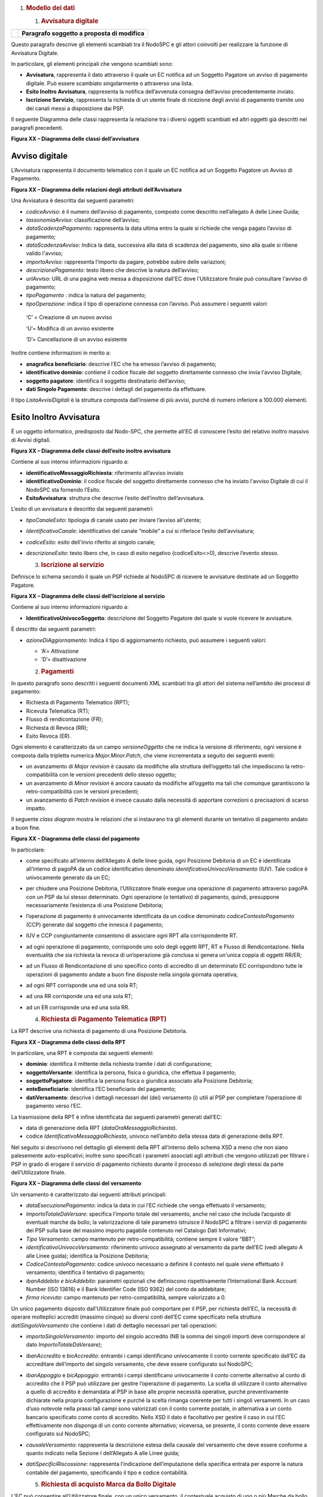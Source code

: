 1. .. rubric:: Modello dei dati
      :name: modello-dei-dati

   1. .. rubric:: Avvisatura digitale
         :name: avvisatura-digitale

+----------+-----------------------------------------------+
| |image0| | **Paragrafo soggetto a proposta di modifica** |
+----------+-----------------------------------------------+

Questo paragrafo descrive gli elementi scambiati tra il NodoSPC e gli
attori coinvolti per realizzare la funzione di Avvisatura Digitale.

In particolare, gli elementi principali che vengono scambiati sono:

-  **Avvisatura**, rappresenta il dato attraverso il quale un EC
   notifica ad un Soggetto Pagatore un avviso di pagamento digitale. Può
   essere scambiato singolarmente o attraverso una lista.

-  **Esito Inoltro Avvisatura**, rappresenta la notifica dell’avvenuta
   consegna dell’avviso precedentemente inviato.

-  **Iscrizione Servizio**, rappresenta la richiesta di un utente finale
   di ricezione degli avvisi di pagamento tramite uno dei canali messi a
   disposizione dai PSP.

Il seguente Diagramma delle classi rappresenta la relazione tra i
diversi oggetti scambiati ed altri oggetti già descritti nei paragrafi
precedenti.

|image1|

**Figura XX – Diagramma delle classi dell’avvisatura**

Avviso digitale
~~~~~~~~~~~~~~~

L’Avvisatura rappresenta il documento telematico con il quale un EC
notifica ad un Soggetto Pagatore un Avviso di Pagamento.

|image2|

**Figura XX – Diagramma delle relazioni degli attributi
dell’Avvisatura**

Una Avvisatura è descritta dai seguenti parametri:

-  *codiceAvviso*: è il numero dell’avviso di pagamento, composto come
   descritto nell’allegato A delle Linee Guida;

-  *tassonomiaAvviso*: classificazione dell’avviso;

-  *dataScadenzaPagamento*: rappresenta la data ultima entro la quale si
   richiede che venga pagato l’avviso di pagamento;

-  *dataScadenzaAvviso*: Indica la data, successiva alla data di
   scadenza del pagamento, sino alla quale si ritiene valido l'avviso;

-  *importoAvviso*: rappresenta l’importo da pagare, potrebbe subire
   delle variazioni;

-  *descrizionePagamento*: testo libero che descrive la natura
   dell’avviso;

-  *urlAvviso*: URL di una pagina web messa a disposizione dall'EC dove
   l'Utilizzatore finale può consultare l'avviso di pagamento;

-  *tipoPagamento* : indica la natura del pagamento;

-  *tipoOperazione*: indica il tipo di operazione connessa con l’avviso.
   Può assumere i seguenti valori:

..

   ‘C’ = Creazione di un nuovo avviso

   ‘U’= Modifica di un avviso esistente

   ‘D’= Cancellazione di un avviso esistente

Inoltre contiene informazioni in merito a:

-  **anagrafica beneficiario**: descrive l’EC che ha emesso l’avviso di
   pagamento;

-  **identificativo dominio**: contiene il codice fiscale del soggetto
   direttamente connesso che invia l'avviso Digitale;

-  **soggetto pagatore**: identifica il soggetto destinatario
   dell’avviso;

-  **dati Singolo Pagamento**: descrive i dettagli del pagamento da
   effettuare.

Il tipo *ListaAvvisiDigitali* è la struttura composta dall’insieme di
più avvisi, purché di numero inferiore a 100.000 elementi.

Esito Inoltro Avvisatura
~~~~~~~~~~~~~~~~~~~~~~~~

È un oggetto informatico, predisposto dal Nodo-SPC, che permette all’EC
di conoscere l’esito del relativo inoltro massivo di Avvisi digitali.

|image3|

**Figura XX – Diagramma delle classi dell’esito inoltro avvisatura**

Contiene al suo interno informazioni riguardo a:

-  **identificativoMessaggioRichiesta**: riferimento all’avviso inviato

-  **identificativoDominio**: il codice fiscale del soggetto
   direttamente connesso che ha inviato l'avviso Digitale di cui il
   NodoSPC sta fornendo l’Esito.

-  **EsitoAvvisatura**: struttura che descrive l’esito dell’inoltro
   dell’avvisatura.

L’esito di un avvisatura è descritto dai seguenti parametri:

-  *tipoCanaleEsito*: tipologia di canale usato per inviare l’avviso
   all'utente;

-  *IdentificativoCanale*: identificativo del canale “mobile” a cui si
   riferisce l’esito dell’avvisatura;

-  *codiceEsito*: esito dell'invio riferito al singolo canale;

-  *descrizioneEsito*: testo libero che, in caso di esito negativo
   (codiceEsito<>0), descrive l’evento stesso.

   3. .. rubric:: Iscrizione al servizio
         :name: iscrizione-al-servizio

Definisce lo schema secondo il quale un PSP richiede al NodoSPC di
ricevere le avvisature destinate ad un Soggetto Pagatore.

|image4|

**Figura XX – Diagramma delle classi dell’iscrizione al servizio**

Contiene al suo interno informazioni riguardo a:

-  **IdentificativoUnivocoSoggetto**: descrizione del Soggetto Pagatore
   del quale si vuole ricevere le avvisature.

È descritto dai seguenti parametri:

-  *azioneDiAggiornamento*: Indica il tipo di aggiornamento richiesto,
   può assumere i seguenti valori:

   -  ‘A’= Attivazione

   -  ‘D’= disattivazione

   2. .. rubric:: Pagamenti
         :name: pagamenti

In questo paragrafo sono descritti i seguenti documenti XML scambiati
tra gli attori del sistema nell’ambito dei processi di pagamento:

-  Richiesta di Pagamento Telematico (RPT);

-  Ricevuta Telematica (RT);

-  Flusso di rendicontazione (FR);

-  Richiesta di Revoca (RR);

-  Esito Revoca (ER).

Ogni elemento è caratterizzato da un campo *versioneOggetto* che ne
indica la versione di riferimento, ogni versione è composta dalla
tripletta numerica *Major.Minor.Patch*, che viene incrementata a seguito
dei seguenti eventi:

-  un avanzamento di *Major revision* è causato da modifiche alla
   struttura dell’oggetto tali che impediscono la retro-compatibilità
   con le versioni precedenti dello stesso oggetto;

-  un avanzamento di *Minor revision* è ancora causato da modifiche
   all’oggetto ma tali che comunque garantiscono la retro-compatibilità
   con le versioni precedenti;

-  un avanzamento di *Patch revision* è invece causato dalla necessità
   di apportare correzioni o precisazioni di scarso impatto.

Il seguente *class diagram* mostra le relazioni che si instaurano tra
gli elementi durante un tentativo di pagamento andato a buon fine.

|image5|

**Figura XX – Diagramma delle classi del pagamento**

In particolare:

-  come specificato all’interno dell’Allegato A delle linee guida, ogni
   Posizione Debitoria di un EC è identificata all’interno di pagoPA da
   un codice identificativo denominato *identificativoUnivocoVersamento*
   (IUV). Tale codice è univocamente generato da un EC;

-  per chiudere una Posizione Debitoria, l’Utilizzatore finale esegue
   una operazione di pagamento attraverso pagoPA con un PSP da lui
   stesso determinato. Ogni operazione (o tentativo) di pagamento,
   quindi, presuppone necessariamente l’esistenza di una Posizione
   Debitoria;

-  l’operazione di pagamento è univocamente identificata da un codice
   denominato *codiceContestoPagamento* (CCP) generato dal soggetto che
   innesca il pagamento;

-  IUV e CCP congiuntamente consentono di associare ogni RPT alla
   corrispondente RT.

-  ad ogni operazione di pagamento, corrisponde uno solo degli oggetti
   RPT, RT e Flusso di Rendicontazione. Nella eventualità che sia
   richiesta la revoca di un’operazione già conclusa si genera un'unica
   coppia di oggetti RR/ER;

-  ad un Flusso di Rendicontazione di uno specifico conto di accredito
   di un determinato EC corrispondono tutte le operazioni di pagamento
   andate a buon fine disposte nella singola giornata operativa;

-  ad ogni RPT corrisponde una ed una sola RT;

-  ad una RR corrisponde una ed una sola RT;

-  ad un ER corrisponde una ed una sola RR.

   4. .. rubric:: Richiesta di Pagamento Telematica (RPT)
         :name: richiesta-di-pagamento-telematica-rpt

La RPT descrive una richiesta di pagamento di una Posizione Debitoria.

|image6|

**Figura XX – Diagramma delle classi della RPT**

In particolare, una RPT è composta dai seguenti elementi:

-  **dominio**: identifica il mittente della richiesta tramite i dati di
   configurazione;

-  **soggettoVersante**: identifica la persona, fisica o giuridica, che
   effettua il pagamento;

-  **soggettoPagatore**: identifica la persona fisica o giuridica
   associato alla Posizione Debitoria;

-  **enteBeneficiario**: identifica l’EC beneficiario del pagamento;

-  **datiVersamento**: descrive i dettagli necessari del (dei)
   versamento (i) utili al PSP per completare l’operazione di pagamento
   verso l’EC.

La trasmissione della RPT è infine identificata dai seguenti parametri
generati dall’EC:

-  data di generazione della RPT (*dataOraMessaggioRichiesta*).

-  codice *IdentificativoMessaggioRichiesta*, univoco nell’ambito della
   stessa data di generazione della RPT.

Nel seguito si descrivono nel dettaglio gli elementi della RPT
all’interno dello schema XSD a meno che non siano palesemente
auto-esplicativi; inoltre sono specificati i parametri associati agli
attributi che vengono utilizzati per filtrare i PSP in grado di erogare
il servizio di pagamento richiesto durante il processo di selezione
degli stessi da parte dell’Utilizzatore finale.

|image7|

**Figura XX – Diagramma delle classi del versamento**

Un versamento è caratterizzato dai seguenti attributi principali:

-  *dataEsecuzionePagamento*: indica la data in cui l’EC richiede che
   venga effettuato il versamento;

-  *ImportoTotaleDaVersare*: specifica l’importo totale del versamento,
   anche nel caso che includa l’acquisto di eventuali marche da bollo;
   la valorizzazione di tale parametro istruisce il NodoSPC a filtrare i
   servizi di pagamento dei PSP sulla base del massimo importo pagabile
   contenuto nel Catalogo Dati Informativi;

-  *Tipo Versamento*: campo mantenuto per retro-compatibilità; contiene
   sempre il valore “BBT”;

-  *identificativoUnivocoVersamento:* riferimento univoco assegnato al
   versamento da parte dell’EC (vedi allegato A alle Linee guida);
   identifica la Posizione Debitoria;

-  *CodiceContestoPagamento*: codice univoco necessario a definire il
   contesto nel quale viene effettuato il versamento; identifica il
   tentativo di pagamento;

-  *ibanAddebito e bicAddebito*: parametri opzionali che definiscono
   rispettivamente l’International Bank Account Number (ISO 13616) e il
   Bank Identifier Code (ISO 9362) del conto da addebitare;

-  *firma ricevuta*: campo mantenuto per retro-compatibilità, sempre
   valorizzato a 0.

Un unico pagamento disposto dall’Utilizzatore finale può comportare per
il PSP, per richiesta dell’EC, la necessità di operare molteplici
accrediti (massimo cinque) su diversi conti dell’EC come specificato
nella struttura *datiSingoloVersamento* che contiene i dati di dettaglio
necessari per tali operazioni:

-  *importoSingoloVersamento*: importo del singolo accredito (NB la
   somma dei singoli importi deve corrispondere al dato
   *ImportoTotaleDaVersare)*;

-  *ibanAccredito* e *bicAccredito*: entrambi i campi identificano
   univocamente il conto corrente specificato dall’EC da accreditare
   dell’importo del singolo versamento, che deve essere configurato sul
   NodoSPC;

-  *ibanAppoggio* e *bicAppoggio*: entrambi i campi identificano
   univocamente il conto corrente alternativo al conto di accredito che
   il PSP può utilizzare per gestire l’operazione di pagamento. La
   scelta di utilizzare il conto alternativo a quello di accredito è
   demandata al PSP in base alle proprie necessità operative, purché
   preventivamente dichiarate nella propria configurazione e purché la
   scelta rimanga coerente per tutti i singoli versamenti. In un caso
   d’uso notevole nella prassi tali campi sono valorizzati con il conto
   corrente postale, in alternativa a un conto bancario specificato come
   conto di accredito. Nello XSD il dato è facoltativo per gestire il
   caso in cui l’EC effettivamente non disponga di un conto corrente
   alternativo; viceversa, se presente, il conto corrente deve essere
   configurato sul NodoSPC;

-  *causaleVersamento*: rappresenta la descrizione estesa della causale
   del versamento che deve essere conforme a quanto indicato nella
   Sezione I dell’Allegato A alle Linee guida;

-  *datiSpecificiRiscossione*: rappresenta l’indicazione
   dell’imputazione della specifica entrata per esporre la natura
   contabile del pagamento, specificando il tipo e codice contabilità.

   5. .. rubric:: Richiesta di acquisto Marca da Bollo Digitale
         :name: richiesta-di-acquisto-marca-da-bollo-digitale

L’EC può consentire all’Utilizzatore finale, con un unico versamento, il
contestuale acquisto di uno o più Marche da bollo digitali, con le
modalità previste dall’Agenzia per le Entrate. A tal fine è necessario
che almeno un singolo versamento contenga i seguenti campi:

-  *tipoBollo*: contiene uno dei tipi di Marca da Bollo Digitale per i
   quali l’Agenzia per le Entrate consente l’acquisto tramite pagoPA. A
   ogni tipo di bollo è associato un costo che deve essere coerente con
   il valore del campo *importoSingoloVersamento*;

-  *hashDocumento*: contiene l’impronta informatica (*digest*) del
   documento digitale a cui è associata la Marca da Bollo Digitale.
   L’algoritmo di *hash* da utilizzare per produrre l’impronta è lo
   SHA-256. La stringa di 256 bit (32 ottetti) risultato di tale
   algoritmo deve essere convertita in base64;

-  *provinciaResidenza*: sigla automobilistica della provincia di
   residenza del soggetto pagatore.

La valorizzazione della presente struttura dati istruisce il NodoSPC a
rendere disponibili all’Utilizzatore finale, durante il processo di
selezione dei PSP, quelli convenzionati con l’Agenzia delle Entrate per
l’acquisto della Marca da Bollo Digitale (sistema @e.bollo).

Ricevuta Telematica (RT)
~~~~~~~~~~~~~~~~~~~~~~~~

La RT restituisce all’EC il documento che conclude il flusso innescato
da una richiesta di pagamento (RPT) ed attesta, qualora l’esito sia
positivo, l’esecuzione del versamento e la chiusura della Posizione
Debitoria.

|image8|

**Figura XX – Diagramma delle classi della RT**

Questi sono i principali elementi:

-  **dominio**: identifica il mittente della richiesta tramite i dati di
   configurazione;

-  **soggettoVersante**: identifica la persona fisica o giuridica che
   effettua le operazioni di versamento;

-  **soggettoPagatore**: identifica la persona fisica o giuridica a cui
   è intestata la posizione debitoria;

-  **istitutoAttestante**: descrive il Prestatore di Servizi di
   Pagamento utilizzato per le operazioni

-  **enteBeneficiario**: identifica l’EC destinatario del pagamento l’EC
   che richiesto l’acquisto della Marca da Bollo Digitale;

-  **datiPagamento**: descrive il dettaglio del pagamento effettuato
   (con esito).

La trasmissione della RT è infine identificata dai seguenti parametri
generati dal PSP:

-  *dataOraMessaggioRicevuta*: indica la data e l’ora del pagamento,
   liberatoria per l’Utilizzatore finale. Corrisponde con la data e ora
   del pagamento indicata dal PSP nell’attestazione.

-  *riferimentoMessaggioRichiesta*: nella generazione di una RT il PSP
   deve settare tale campo in modo che sia identico al campo
   *identificativoMessaggioRichiest*\ a della univoca RPT di
   riferimento.

   7. .. rubric:: Richiesta di revoca (RR)
         :name: richiesta-di-revoca-rr

La RR contiene tutte le informazioni necessarie per gestire sia la
revoca che lo storno di un pagamento, definiti in sezione II.

|image9|

**Figura XX – Diagramma delle classi della Richiesta di Revoca**

In particolare, la RR è composta dai seguenti elementi:

-  **dominio**: identifica il mittente della richiesta tramite i dati di
   configurazione;

-  **soggettoVersante**: identifica la persona fisica o giuridica che ha
   effettuato le operazioni di versamento;

-  **soggettoPagatore**: identifica la persona fisica o giuridica a cui
   è riferita la Posizione Debitoria di cui è richiesto il *rollback*;

-  **istitutoAttestante**: descrive il Prestatore di Servizi di
   Pagamento che ha emesso a RT e che ne richiede la revoca;

-  **datiRevoca**: descrive il dettaglio dell’operazione di revoca.

   8. .. rubric:: Esito Della Revoca (ER)
         :name: esito-della-revoca-er

La ER descrive l’esito di una RR di un pagamento effettuato.

|C:\Users\mogi\AppData\Local\Microsoft\Windows\INetCache\Content.Outlook\2QI8WBLX\cd_ES.png|

**Figura XX – Diagramma delle classi dell’Esito della Revoca**

In particolare la ER è composta dai seguenti elementi:

-  **dominio**: identifica il mittente della richiesta tramite i dati di
   configurazione;

-  **soggettoVersante**: identifica la persona fisica o giuridica che ha
   effettuato le operazioni di versamento;

-  **soggettoPagatore**: identifica la persona fisica o giuridica a cui
   è riferita la Posizione Debitoria di cui è richiesto il *rollback*;

-  **istitutoAttestante**: descrive il Prestatore di Servizi di
   Pagamento che ha emesso a RT e che ne richiede la revoca;

-  **datiRevoca**: descrive il dettaglio dell’operazione di revoca.

-  **riferimento**: insieme dei campi che identificano la RR effettuata.

   9. .. rubric:: Flusso di rendicontazione (FR)
         :name: flusso-di-rendicontazione-fr

Il FR referenzia i singoli pagamenti accreditati tramite bonifico
cumulativo di un conto corrente dell’EC, conformemente a quanto
stabilito nell’Allegato A delle Linee Guida.

Le informazioni che devono essere messe a disposizione dell'EC sono
organizzate in flussi omogenei di dati e devono essere rese disponibili
ai soggetti interessati a cura del PSP che ha effettuato l’operazione di
accredito. Il FR deve essere reso disponibile all’EC nella giornata
successiva a quella durante la quale è stato disposto il bonifico (D+2).

|image11|

**Figura XX – Diagramma delle classi del Flusso di Rendicontazione**

In particolare, il FR è identificato dai seguenti parametri:

-  *identificativoFlusso*: riferimento al componente <idFlusso> della
   causale del SEPA Credit Transfer di Riversamento (dato “Unstructured
   Remittance Information” – attributo AT-05)

-  *identificativoUnivocoRegolamento*: identificativo assegnato dal PSP
   all’operazione di trasferimento fondi, che può alternativamente
   essere così valorizzato:

   -  Transaction Reference Number (TRN, attributo AT-43 Originator
      Bank’s Reference), qualora il PSP, al momento della generazione
      del flusso di riversamento, disponga di tale dato;

   -  EndToEndId (attributo AT-41 Originator’s Reference):
      identificativo univoco assegnato dal PSP, nel caso in cui al
      momento della generazione del flusso di riversamento non sia
      disponibile il TRN;

-  *istitutoMittente*: struttura che identifica il PSP mittente che
   genera il FR;

-  *istitutoRicevente*: identifica l’EC destinatario del flusso;

-  *datiSingoloPagamento*: struttura che riporta la distinta dei
   versamenti cumulati all’interno del flusso SCT; ciascun versamento
   viene messo in relazione con i seguenti elementi:

   -  la Posizione Debitoria, attraverso
      l’\ *identificativoUnivocoVersamento* (IUV);

   -  le RT prodotte dal PSP, attraverso
      l’\ *identificativoUnivocoRiscossione* (IUR) ed eventualmente
      l’\ *indiceDatiSingoloPagamento* che specifica l’indice (numero
      d’ordine) nella lista di versamenti all’interno della RT.

   3. .. rubric:: Giornale degli eventi
         :name: giornale-degli-eventi

Il Giornale degli Eventi (GDE) ha l’obiettivo di consentire la
tracciabilità di ogni operazione di pagamento (andata a buon fine o
abortita) per il tramite del NodoSPC.

L'operazione di pagamento si sviluppa mediante la cooperazione
applicativa tra sistemi diversi degli EC, del NodoSPC e dei PSP. È
quindi necessario, per ricostruire il processo complessivo, che ognuno
dei sistemi interessati dal pagamento telematico si doti di funzioni
specifiche per registrare in modo standardizzato i passaggi principali
del trattamento dell'operazione di pagamento. Gli eventi di ingresso e
di uscita dal sistema, ovvero le attività che comportano
l’attraversamento di una interfaccia, sono punti cardine da tracciare
obbligatoriamente. Sul Giornale degli Eventi si devono altresì annotare
i cambi di stato intermedi significativi per il sistema pagoPA.

Le tracce registrate dai singoli sistemi, in caso di richiesta di
verifica, devono poter essere tempestivamente estratte, inviate al
Tavolo Operativo presidiato dal NodoSPC in modo da essere confrontate
con le analoghe informazioni prodotte da tutti i sistemi di
collaborazione coinvolti nell’operazione in esame.

Ai fini del confronto sono state individuate tre aree di interesse da
monitorare per poter tracciare un pagamento e risolvere eventuali
anomalie:

-  i messaggi scambiati tramite le interfacce esterne (SOAP/http/SFTP);

-  gli oggetti scambiati durante un pagamento (RPT, RT, ecc.);

-  le operazioni interne più significative (rappresentate nei capitoli
   successivi all’interno della presente sezione dalle operazioni
   associate e descritte per i diversi attori).

Nella tabella **Tabella** sottostante sono indicate le informazioni e le
specifiche di rappresentazione dei dati che i soggetti appartenenti al
Dominio sono tenuti a fornire per le verifiche di cui sopra. Questi dati
sono altresì le informazioni "minime" da archiviare nel Giornale degli
Eventi. Tali informazioni devono essere memorizzate presso le strutture
che scambiano le informazioni (EC, PSP, Intermediari tecnologici,
NodoSPC) e devono essere accessibili a richiesta, nei formati che
saranno concordati.

+-----------+-----------+-----------+-----------+-----------+-----------+
| Dato      | Liv       | Genere    | Occ       | Len       | Contenuto |
+===========+===========+===========+===========+===========+===========+
|    dataOr | 1         | an        | 1..1      | 19        | Indica la |
| aEvento   |           |           |           |           | data e    |
|           |           |           |           |           | l’ora     |
|           |           |           |           |           | dell’even |
|           |           |           |           |           | to        |
|           |           |           |           |           | secondo   |
|           |           |           |           |           | il        |
|           |           |           |           |           | formato   |
|           |           |           |           |           | ISO 8601, |
|           |           |           |           |           | alla      |
|           |           |           |           |           | risoluzio |
|           |           |           |           |           | ne        |
|           |           |           |           |           | del       |
|           |           |           |           |           | milliseco |
|           |           |           |           |           | ndo       |
|           |           |           |           |           | e sempre  |
|           |           |           |           |           | riferito  |
|           |           |           |           |           | al GMT.   |
|           |           |           |           |           | Formato   |
|           |           |           |           |           |           |
|           |           |           |           |           | **[YYYY]- |
|           |           |           |           |           | [MM]-[DD] |
|           |           |           |           |           | T[hh]:[mm |
|           |           |           |           |           | ]:[ss.sss |
|           |           |           |           |           | ]**       |
+-----------+-----------+-----------+-----------+-----------+-----------+
|    identi | 1         | an        | 1..1      | 1..35     | Campo     |
| ficativoD |           |           |           |           | alfanumer |
| ominio    |           |           |           |           | ico       |
|           |           |           |           |           | contenent |
|           |           |           |           |           | e         |
|           |           |           |           |           | il codice |
|           |           |           |           |           | fiscale   |
|           |           |           |           |           | dell’EC   |
|           |           |           |           |           | che invia |
|           |           |           |           |           | la        |
|           |           |           |           |           | richiesta |
|           |           |           |           |           | di        |
|           |           |           |           |           | pagamento |
|           |           |           |           |           | .         |
+-----------+-----------+-----------+-----------+-----------+-----------+
|    identi | 1         | an        | 1..1      | 1..35     | Riferimen |
| ficativoU |           |           |           |           | to        |
| nivocoVer |           |           |           |           | univoco   |
| samento   |           |           |           |           | assegnato |
|           |           |           |           |           | al        |
|           |           |           |           |           | pagamento |
|           |           |           |           |           | dall’ente |
|           |           |           |           |           | beneficia |
|           |           |           |           |           | rio       |
|           |           |           |           |           | e         |
|           |           |           |           |           | presente  |
|           |           |           |           |           | nel       |
|           |           |           |           |           | messaggio |
|           |           |           |           |           | che ha    |
|           |           |           |           |           | originato |
|           |           |           |           |           | l’evento. |
+-----------+-----------+-----------+-----------+-----------+-----------+
|    codice | 1         | an        | 1..1      | 1..35     | Codice    |
| ContestoP |           |           |           |           | univoco   |
| agamento  |           |           |           |           | necessari |
|           |           |           |           |           | o         |
|           |           |           |           |           | a         |
|           |           |           |           |           | definire  |
|           |           |           |           |           | il        |
|           |           |           |           |           | contesto  |
|           |           |           |           |           | nel quale |
|           |           |           |           |           | viene     |
|           |           |           |           |           | effettuat |
|           |           |           |           |           | o         |
|           |           |           |           |           | il        |
|           |           |           |           |           | versament |
|           |           |           |           |           | o         |
|           |           |           |           |           | presente  |
|           |           |           |           |           | nel       |
|           |           |           |           |           | messaggio |
|           |           |           |           |           | che ha    |
|           |           |           |           |           | originato |
|           |           |           |           |           | l’evento. |
+-----------+-----------+-----------+-----------+-----------+-----------+
|    identi | 1         | an        | 1..1      | 1..35     | identific |
| ficativoP |           |           |           |           | ativo     |
| restatore |           |           |           |           | del PSP   |
| ServiziPa |           |           |           |           | univoco   |
| gamento   |           |           |           |           | nel       |
|           |           |           |           |           | Dominio   |
|           |           |           |           |           | scelto    |
|           |           |           |           |           | dall’util |
|           |           |           |           |           | izzatore  |
|           |           |           |           |           | finale    |
|           |           |           |           |           | e/o       |
|           |           |           |           |           | dall’EC   |
+-----------+-----------+-----------+-----------+-----------+-----------+
|    tipoVe | 1         | an        | 0..1      | 1..35     | Forma     |
| rsamento  |           |           |           |           | tecnica   |
|           |           |           |           |           | di        |
|           |           |           |           |           | pagamento |
|           |           |           |           |           | presente  |
|           |           |           |           |           | nel       |
|           |           |           |           |           | messaggio |
|           |           |           |           |           | che ha    |
|           |           |           |           |           | originato |
|           |           |           |           |           | l’evento. |
+-----------+-----------+-----------+-----------+-----------+-----------+
|    compon | 1         | an        | 1..1      | 1..35     | Sistema o |
| ente      |           |           |           |           | sottosist |
|           |           |           |           |           | ema       |
|           |           |           |           |           | che ha    |
|           |           |           |           |           | generato  |
|           |           |           |           |           | l’evento  |
|           |           |           |           |           | (es.      |
|           |           |           |           |           | FESP,     |
|           |           |           |           |           | WFESP)    |
+-----------+-----------+-----------+-----------+-----------+-----------+
|    catego | 1         | an        | 1..1      | 1..35     | INTERNO/I |
| riaEvento |           |           |           |           | NTERFACCI |
|           |           |           |           |           | A,        |
|           |           |           |           |           | indica se |
|           |           |           |           |           | l'evento  |
|           |           |           |           |           | tracciato |
|           |           |           |           |           | è         |
|           |           |           |           |           | relativo  |
|           |           |           |           |           | un'operaz |
|           |           |           |           |           | ione      |
|           |           |           |           |           | di        |
|           |           |           |           |           | interfacc |
|           |           |           |           |           | ia        |
|           |           |           |           |           | con altri |
|           |           |           |           |           | sistemi   |
|           |           |           |           |           | oppure se |
|           |           |           |           |           | rappresen |
|           |           |           |           |           | ta        |
|           |           |           |           |           | un'operaz |
|           |           |           |           |           | ione      |
|           |           |           |           |           | interna   |
|           |           |           |           |           | (es.      |
|           |           |           |           |           | cambio di |
|           |           |           |           |           | stato) al |
|           |           |           |           |           | proprio   |
|           |           |           |           |           | sistema   |
+-----------+-----------+-----------+-----------+-----------+-----------+
|    tipoEv | 1         | an        | 1..1      | 1..35     | Identific |
| ento      |           |           |           |           | ativo     |
|           |           |           |           |           | del tipo  |
|           |           |           |           |           | di        |
|           |           |           |           |           | evento.   |
|           |           |           |           |           | Nel caso  |
|           |           |           |           |           | di        |
|           |           |           |           |           | interazio |
|           |           |           |           |           | ni        |
|           |           |           |           |           | SOAP è il |
|           |           |           |           |           | nome del  |
|           |           |           |           |           | metodo    |
|           |           |           |           |           | SOAP.     |
+-----------+-----------+-----------+-----------+-----------+-----------+
|    sottoT | 1         | an        | 1..1      | 1..35     | Nel caso  |
| ipoEvento |           |           |           |           | di        |
|           |           |           |           |           | interazio |
|           |           |           |           |           | ni        |
|           |           |           |           |           | SOAP      |
|           |           |           |           |           | sincrone  |
|           |           |           |           |           | assume i  |
|           |           |           |           |           | valori    |
|           |           |           |           |           | req/rsp   |
|           |           |           |           |           | per       |
|           |           |           |           |           | indicare  |
|           |           |           |           |           | rispettiv |
|           |           |           |           |           | amente    |
|           |           |           |           |           | SOAP      |
|           |           |           |           |           | *Request* |
|           |           |           |           |           | e SOAP    |
|           |           |           |           |           | *Response |
|           |           |           |           |           | *.        |
+-----------+-----------+-----------+-----------+-----------+-----------+
|    identi | 1         | an        | 1..1      | 1..35     | Nel caso  |
| ficativoF |           |           |           |           | di eventi |
| ruitore   |           |           |           |           | di tipo   |
|           |           |           |           |           | INTERFACC |
|           |           |           |           |           | IA        |
|           |           |           |           |           | si deve   |
|           |           |           |           |           | utilizzar |
|           |           |           |           |           | e         |
|           |           |           |           |           | l’Identif |
|           |           |           |           |           | icativo   |
|           |           |           |           |           | del       |
|           |           |           |           |           | sistema   |
|           |           |           |           |           | del       |
|           |           |           |           |           | Soggetto  |
|           |           |           |           |           | richieden |
|           |           |           |           |           | te        |
|           |           |           |           |           | nell’ambi |
|           |           |           |           |           | to        |
|           |           |           |           |           | del       |
|           |           |           |           |           | Dominio.  |
|           |           |           |           |           |           |
|           |           |           |           |           | (Es.      |
|           |           |           |           |           | *identifi |
|           |           |           |           |           | cativoSta |
|           |           |           |           |           | zioneInte |
|           |           |           |           |           | rmediario |
|           |           |           |           |           | PA*       |
|           |           |           |           |           | nel caso  |
|           |           |           |           |           | della     |
|           |           |           |           |           | *nodoInvi |
|           |           |           |           |           | aRPT*)    |
|           |           |           |           |           |           |
|           |           |           |           |           | Nel caso  |
|           |           |           |           |           | di eventi |
|           |           |           |           |           | di tipo   |
|           |           |           |           |           | INTERNO,  |
|           |           |           |           |           | si può    |
|           |           |           |           |           | utilizzar |
|           |           |           |           |           | e         |
|           |           |           |           |           | un nome   |
|           |           |           |           |           | di        |
|           |           |           |           |           | component |
|           |           |           |           |           | e         |
|           |           |           |           |           | o sotto   |
|           |           |           |           |           | component |
|           |           |           |           |           | e         |
|           |           |           |           |           | che       |
|           |           |           |           |           | genera    |
|           |           |           |           |           | l’evento. |
+-----------+-----------+-----------+-----------+-----------+-----------+
|    identi | 1         | an        | 1..1      | 1..35     | Nel caso  |
| ficativoE |           |           |           |           | di eventi |
| rogatore  |           |           |           |           | di tipo   |
|           |           |           |           |           | INTERFACC |
|           |           |           |           |           | IA        |
|           |           |           |           |           | si deve   |
|           |           |           |           |           | utilizzar |
|           |           |           |           |           | e         |
|           |           |           |           |           | l’Identif |
|           |           |           |           |           | icativo   |
|           |           |           |           |           | del       |
|           |           |           |           |           | sistema   |
|           |           |           |           |           | del       |
|           |           |           |           |           | Soggetto  |
|           |           |           |           |           | risponden |
|           |           |           |           |           | te        |
|           |           |           |           |           | nell’ambi |
|           |           |           |           |           | to        |
|           |           |           |           |           | del       |
|           |           |           |           |           | Dominio.  |
|           |           |           |           |           |           |
|           |           |           |           |           | (Es.      |
|           |           |           |           |           | “NodoDeiP |
|           |           |           |           |           | agamentiS |
|           |           |           |           |           | PC”       |
|           |           |           |           |           | nel caso  |
|           |           |           |           |           | della     |
|           |           |           |           |           | *nodoInvi |
|           |           |           |           |           | aRPT*)    |
|           |           |           |           |           |           |
|           |           |           |           |           | Nel caso  |
|           |           |           |           |           | di eventi |
|           |           |           |           |           | di tipo   |
|           |           |           |           |           | INTERNO,  |
|           |           |           |           |           | si può    |
|           |           |           |           |           | utilizzar |
|           |           |           |           |           | e         |
|           |           |           |           |           | un nome   |
|           |           |           |           |           | di        |
|           |           |           |           |           | component |
|           |           |           |           |           | e         |
|           |           |           |           |           | o sotto   |
|           |           |           |           |           | component |
|           |           |           |           |           | e         |
|           |           |           |           |           | che       |
|           |           |           |           |           | processa  |
|           |           |           |           |           | l’evento. |
|           |           |           |           |           | Per       |
|           |           |           |           |           | quest’ult |
|           |           |           |           |           | ima       |
|           |           |           |           |           | tipologia |
|           |           |           |           |           | il valore |
|           |           |           |           |           | può       |
|           |           |           |           |           | coincider |
|           |           |           |           |           | e         |
|           |           |           |           |           | con       |
|           |           |           |           |           | l’\ *iden |
|           |           |           |           |           | tificativ |
|           |           |           |           |           | oFruitore |
|           |           |           |           |           | *,        |
|           |           |           |           |           | qualora   |
|           |           |           |           |           | non vi    |
|           |           |           |           |           | sia un    |
|           |           |           |           |           | component |
|           |           |           |           |           | e         |
|           |           |           |           |           | che       |
|           |           |           |           |           | risponde  |
|           |           |           |           |           | all’event |
|           |           |           |           |           | o         |
|           |           |           |           |           | stesso.   |
+-----------+-----------+-----------+-----------+-----------+-----------+
|    identi | 1         | an        | 0..1      | 1..35     | identific |
| ficativoS |           |           |           |           | ativo     |
| tazioneIn |           |           |           |           | della     |
| termediar |           |           |           |           | Stazione  |
| ioPA      |           |           |           |           | dell’inte |
|           |           |           |           |           | rmediario |
|           |           |           |           |           | dell’EC   |
|           |           |           |           |           | nel       |
|           |           |           |           |           | sistema   |
|           |           |           |           |           | del       |
|           |           |           |           |           | NodoSPC,  |
|           |           |           |           |           | da cui è  |
|           |           |           |           |           | transitat |
|           |           |           |           |           | a         |
|           |           |           |           |           | la        |
|           |           |           |           |           | RPT/RT.   |
+-----------+-----------+-----------+-----------+-----------+-----------+
|    canale | 1         | an        | 0..1      | 1..35     | identific |
| Pagamento |           |           |           |           | ativo     |
|           |           |           |           |           | del       |
|           |           |           |           |           | Canale    |
|           |           |           |           |           | del PSP   |
|           |           |           |           |           | nel       |
|           |           |           |           |           | sistema   |
|           |           |           |           |           | del       |
|           |           |           |           |           | NodoSPC   |
|           |           |           |           |           | da cui è  |
|           |           |           |           |           | transitat |
|           |           |           |           |           | a/si      |
|           |           |           |           |           | vuole far |
|           |           |           |           |           | transitar |
|           |           |           |           |           | e         |
|           |           |           |           |           | la        |
|           |           |           |           |           | RPT/RT.   |
+-----------+-----------+-----------+-----------+-----------+-----------+
|    parame | 1         | an        | 0..1      | 1..512    | parametri |
| triSpecif |           |           |           |           | specifici |
| iciInterf |           |           |           |           | utilizzat |
| accia     |           |           |           |           | i         |
|           |           |           |           |           | nell’inte |
|           |           |           |           |           | rfaccia   |
|           |           |           |           |           | dal PSP o |
|           |           |           |           |           | dall’ECne |
|           |           |           |           |           | l         |
|           |           |           |           |           | modello   |
|           |           |           |           |           | di        |
|           |           |           |           |           | pagamento |
|           |           |           |           |           | 1 o 3     |
+-----------+-----------+-----------+-----------+-----------+-----------+
|    Esito  | 1         | an        | 0..1      | 1..35     | Campo     |
|           |           |           |           |           | opzionale |
|           |           |           |           |           | in base   |
|           |           |           |           |           | allo      |
|           |           |           |           |           | stato     |
|           |           |           |           |           | dell’oper |
|           |           |           |           |           | azione    |
|           |           |           |           |           | al        |
|           |           |           |           |           | momento   |
|           |           |           |           |           | della     |
|           |           |           |           |           | registraz |
|           |           |           |           |           | ione      |
|           |           |           |           |           | dell’even |
|           |           |           |           |           | to.       |
|           |           |           |           |           |           |
|           |           |           |           |           | **Obbliga |
|           |           |           |           |           | torio     |
|           |           |           |           |           | nel caso  |
|           |           |           |           |           | di        |
|           |           |           |           |           | richieste |
|           |           |           |           |           | SOAP.**   |
+-----------+-----------+-----------+-----------+-----------+-----------+

**Tabella** XX **- Informazioni "minime" da archiviare nel "Giornale
degli Eventi "**

Il GDE dovrà contenere sia tutti gli eventi andati a buon fine, sia
quelli abortiti fra cui quelli che hanno dato seguito ad un errore
(evidenziando la categoria dell’errore ricevuto).

Qualora alcune delle informazioni richieste non fossero disponibili per
una data operazione, i corrispondenti campi dovranno essere comunque
valorizzati in uno dei due seguenti modi:

-  N/A: nel caso il valore del campo non sia applicabile al sistema
   pagoPA per l’operazione tracciata (es. *identificativoErogatore* per
   un evento interno);

-  UNKNOW, nel caso il campo sia applicabile, ma non sia stato possibile
   tracciare l’informazione richiesta.

Per quanto riguarda i PSP si precisa che deve essere sempre registrato,
all’interno del Giornale degli Eventi, l’evento relativo alla
generazione della RT (indipendentemente dall’esito del relativo
pagamento) così valorizzando i seguenti campi del giornale:

-  *categoriaEvento* a “INTERNO”;

-  *identificativoErogatore* a “GENERAZIONE-RT”.

   4. .. rubric:: Messaggi di errore
         :name: messaggi-di-errore

In caso di errori verificatisi nel colloquio tra i vari soggetti
aderenti (EC e PSP) ed il NodoSPC, i relativi messaggi di errore vengono
descritti utilizzando la struttura **faultBean** mostrata nel seguente
diagramma.

|https://www.plantuml.com/plantuml/img/LOv12eDG34JtEONxN49gwGKyGV2d4eZvaiHLyUxQebXdDJnumxIHvBbC2di6fOZcJOlcWycQ3w0Km1_eQk6ZzkbY8s3X65pcb6g0mIwaWDLb52DzNT8DdV89dtyZw_T4orRsFni0|

**Figura XX – Oggetto fauBean**

La struttura contiene i seguenti parametri:

-  *id*: identificativo del soggetto che emette l’errore, valorizzato
   con idDominio (nel caso di EC), identificativoPSP (nel caso di PSP) e
   da una costante “NodoDeiPagamentiSPC” nel caso di errore identificato
   da parte del NodoSPC;

-  *faultCode:* codice dell’errore, composto secondo il seguente
   formato:

..

   <erogatore>_<codice errore>

   Dove <erogatore> rappresenta il soggetto che ha emesso l’errore e può
   assumere i seguenti valori:

   PPT: errore emesso da NodoSPC;

   PAA: errore emesso da EC;

   CANALE: errore emesso da PSP.

-  *faultString*: specifica del codice dell’errore. Ogni soggetto
   emittente valorizza tale parametro sulla base delle indicazioni
   fornite nella tabella dei Codici di errore di seguito riportata.

-  *description:* descrizione aggiuntiva dell’errore impostata dal
   soggetto che emette l’errore. Nella emissione di un **faultCode**
   *PAA_SEMANTICA* (EC) o *CANALE_SEMANTICA* (PSP), i soggetti erogatori
   (EC o PSP) dovranno indicare nel presente dato lo specifico errore
   legato all’elaborazione dell’oggetto ricevuto. Nel caso in cui il
   NodoSPC trasmetta verso un soggetto un errore di Controparte con
   **faultCode** valorizzato, a seconda del caso, a
   *PPT_ERRORE_EMESSO_DA_PAA* o *PPT_CANALE_ERRORE,* il campo è
   valorizzato con l’errore emesso dalla Controparte.

-  *serial*: posizione dell’elemento nella lista a cui fa riferimento.
   Utile quando si fornisce un parametro in forma di vettore (ad
   esempio, nella primitiva **nodoInviaCarrelloRPT**). Nel caso in cui
   l'errore sia generato dall'EC o dal PSP, il dato riporta il valore
   del dato *faultBean.serial* impostato dall'EC o dal PSP;

-  *originalFaultCode:* codice dell’errore generato dalla Controparte.
   Non è presente se il soggetto che emette l’errore è il NodoSPC;

-  *originalFaultString:* specifica dell’errore generato dalla
   Controparte. Non è presente se il soggetto che emette l’errore è il
   NodoSPC;

-  *originalDescription*: descrizione aggiuntiva dell’errore generato
   dalla Controparte. Non è presente se il soggetto che emette l’errore
   è il NodoSPC.

La tabella sottostante riporta l’elenco dei codici di errore
(*faultCode*) che i soggetti dovranno utilizzare al verificarsi delle
condizioni di errore (*faultString*).

+-----------------------------------+-----------------------------------+
| faultCode                         | faultString                       |
+===================================+===================================+
| *CANALE_AVVISO_DUPLICATO*         | Messaggio di *warning* per Avviso |
|                                   | duplicato                         |
+-----------------------------------+-----------------------------------+
| *CANALE_BUSTA_ERRATA*             | Messaggio dismesso                |
+-----------------------------------+-----------------------------------+
| *CANALE_ER_DUPLICATA*             | ER duplicata                      |
+-----------------------------------+-----------------------------------+
| *CANALE_FIRMA_SCONOSCIUTA*        | Messaggio dismesso                |
+-----------------------------------+-----------------------------------+
| *CANALE_INDISPONIBILE*            | Servizio non disponibile          |
+-----------------------------------+-----------------------------------+
| *CANALE_RICHIEDENTE_ERRATO*       | Identificativo richiedente non    |
|                                   | valido                            |
+-----------------------------------+-----------------------------------+
| *CANALE_RPT_DUPLICATA*            | RPT duplicata.                    |
+-----------------------------------+-----------------------------------+
| *CANALE_RPT_RIFIUTATA*            | RPT rifiutata                     |
+-----------------------------------+-----------------------------------+
| *CANALE_RPT_SCONOSCIUTA*          | RPT sconosciuta                   |
+-----------------------------------+-----------------------------------+
| *CANALE_RT_NON_DISPONIBILE*       | RT non disponibile                |
+-----------------------------------+-----------------------------------+
| *CANALE_RT_SCONOSCIUTA*           | RT sconosciuta                    |
+-----------------------------------+-----------------------------------+
| *CANALE_SEMANTICA*                | Errore semantico                  |
+-----------------------------------+-----------------------------------+
| *CANALE_SINTASSI_EXTRAXSD*        | Errore di sintassi extra XSD      |
+-----------------------------------+-----------------------------------+
| *CANALE_SINTASSI_XSD*             | Errore di sintassi XSD            |
+-----------------------------------+-----------------------------------+
| *CANALE_SYSTEM_ERROR*             | Errore generico                   |
+-----------------------------------+-----------------------------------+
| *PAA_ATTIVA_RPT_IMPORTO_NON_VALID | L’importo del pagamento in attesa |
| O*                                | non è congruente con il dato      |
|                                   | indicato dal PSP                  |
+-----------------------------------+-----------------------------------+
| *PAA_ER_DUPLICATA*                | Esito Revoca duplicato            |
+-----------------------------------+-----------------------------------+
| *PAA_ERRORE_FORMATO_BUSTA_FIRMATA | Formato busta di firma errato o   |
| *                                 | non corrispondente al *tipoFirma* |
+-----------------------------------+-----------------------------------+
| *PAA_FIRMA_ERRATA*                | Errore di firma                   |
+-----------------------------------+-----------------------------------+
| *PAA_FIRMA_INDISPONIBILE*         | Impossibile firmare               |
+-----------------------------------+-----------------------------------+
| *PAA_ID_DOMINIO_ERRATO*           | La PAA non corrisponde al Dominio |
|                                   | indicato                          |
+-----------------------------------+-----------------------------------+
| *PAA_ID_INTERMEDIARIO_ERRATO*     | Identificativo intermediario non  |
|                                   | corrispondente                    |
+-----------------------------------+-----------------------------------+
| *PAA_PAGAMENTO_ANNULLATO*         | Pagamento in attesa risulta       |
|                                   | annullato all’Ente Creditore      |
+-----------------------------------+-----------------------------------+
| *PAA_PAGAMENTO_DUPLICATO*         | Pagamento in attesa risulta       |
|                                   | concluso all’Ente Creditore       |
+-----------------------------------+-----------------------------------+
| *PAA_PAGAMENTO_IN_CORSO*          | Pagamento in attesa risulta in    |
|                                   | corso all’Ente Creditore          |
+-----------------------------------+-----------------------------------+
| *PAA_PAGAMENTO_SCADUTO*           | Pagamento in attesa risulta       |
|                                   | scaduto all’Ente Creditore        |
+-----------------------------------+-----------------------------------+
| *PAA_PAGAMENTO_SCONOSCIUTO*       | Pagamento in attesa risulta       |
|                                   | sconosciuto all’Ente Creditore    |
+-----------------------------------+-----------------------------------+
| *PAA_RPT_SCONOSCIUTA*             | La RPT risulta sconosciuta        |
+-----------------------------------+-----------------------------------+
| *PAA_RT_DUPLICATA*                | La RT è già stata accettata       |
+-----------------------------------+-----------------------------------+
| *PAA_RT_SCONOSCIUTA*              | RT sconosciuta                    |
+-----------------------------------+-----------------------------------+
| *PAA_SEMANTICA*                   | Errore semantico                  |
+-----------------------------------+-----------------------------------+
| *PAA_SINTASSI_EXTRAXSD*           | Errore di sintassi extra XSD      |
+-----------------------------------+-----------------------------------+
| *PAA_SINTASSI_XSD*                | Errore di sintassi XSD            |
+-----------------------------------+-----------------------------------+
| *PAA_STAZIONE_INT_ERRATA*         | Stazione intermediario non        |
|                                   | corrispondente                    |
+-----------------------------------+-----------------------------------+
| *PAA_SYSTEM_ERROR*                | Errore generico                   |
+-----------------------------------+-----------------------------------+
| *PAA_TIPOFIRMA_SCONOSCIUTO*       | Il campo *tipoFirma* non          |
|                                   | corrisponde ad alcun valore       |
|                                   | previsto                          |
+-----------------------------------+-----------------------------------+
| *PPT_AUTENTICAZIONE*              | Errore di autenticazione          |
+-----------------------------------+-----------------------------------+
| *PPT_AUTORIZZAZIONE*              | Il richiedente non ha i diritti   |
|                                   | per l’operazione                  |
+-----------------------------------+-----------------------------------+
| *PPT_CANALE_DISABILITATO*         | Canale conosciuto ma disabilitato |
|                                   | da configurazione                 |
+-----------------------------------+-----------------------------------+
| *PPT_CANALE_ERR_PARAM_PAG_IMM*    | Parametri restituiti dal Canale   |
|                                   | per identificare il pagamento non |
|                                   | corretti                          |
+-----------------------------------+-----------------------------------+
| *PPT_CANALE_ERRORE*               | Errore restituito dal Canale      |
+-----------------------------------+-----------------------------------+
| *PPT_CANALE_ERRORE_RESPONSE*      | La *response* ricevuta dal Canale |
|                                   | è vuota o non corretta            |
|                                   | sintatticamente o semanticamente  |
+-----------------------------------+-----------------------------------+
| *PPT_CANALE_INDISPONIBILE*        | Nessun Canale utilizzabile e      |
|                                   | abilitato                         |
+-----------------------------------+-----------------------------------+
| *PPT_CANALE_IRRAGGIUNGIBILE*      | Errore di connessione verso il    |
|                                   | Canale                            |
+-----------------------------------+-----------------------------------+
| *PPT_CANALE_NONRISOLVIBILE*       | Il Canale non è specificato, e    |
|                                   | nessun Canale risulta             |
|                                   | utilizzabile secondo              |
|                                   | configurazione                    |
+-----------------------------------+-----------------------------------+
| *PPT_CANALE_SCONOSCIUTO*          | Canale sconosciuto                |
+-----------------------------------+-----------------------------------+
| *PPT_CANALE_SERVIZIO_NONATTIVO*   | Il servizio applicativo del       |
|                                   | Canale non è attivo               |
+-----------------------------------+-----------------------------------+
| *PPT_CANALE_TIMEOUT*              | *Timeout* risposta dal Canale     |
+-----------------------------------+-----------------------------------+
| *PPT_CODIFICA_PSP_SCONOSCIUTA*    | Valore di codificaInfrastruttura  |
|                                   | PSP non censito                   |
+-----------------------------------+-----------------------------------+
| *PPT_DOMINIO_DISABILITATO*        | Dominio disabilitato              |
+-----------------------------------+-----------------------------------+
| *PPT_DOMINIO_SCONOSCIUTO*         | *IdentificativoDominio*           |
|                                   | sconosciuto                       |
+-----------------------------------+-----------------------------------+
| *PPT_ERRORE_EMESSO_DA_PAA*        | Errore restituito dall’Ente       |
|                                   | Creditore                         |
+-----------------------------------+-----------------------------------+
| *PPT_ERRORE_FORMATO_BUSTA_FIRMATA | Formato busta di firma errato o   |
| *                                 | non corrispondente al *tipoFirma* |
+-----------------------------------+-----------------------------------+
| *PPT_FIRMA_INDISPONIBILE*         | Impossibile firmare               |
+-----------------------------------+-----------------------------------+
| *PPT_IBAN_NON_CENSITO*            | Il codice IBAN indicato dall’Ente |
|                                   | Creditore non è presente nella    |
|                                   | lista degli IBAN comunicati al    |
|                                   | sistema pagoPA                    |
+-----------------------------------+-----------------------------------+
| *PPT_ID_CARRELLO_DUPLICATO*       | Identificativo Carrello RPT       |
|                                   | duplicato                         |
+-----------------------------------+-----------------------------------+
| *PPT_ID_FLUSSO_SCONOSCIUTO*       | Identificativo flusso sconosciuto |
+-----------------------------------+-----------------------------------+
| *PPT_ISCRIZIONE_NON_PRESENTE*     | Iscrizione non presente in        |
|                                   | archivio                          |
+-----------------------------------+-----------------------------------+
| *PPT_OPER_NON_REVOCABILE*         | Operazione non revocabile         |
+-----------------------------------+-----------------------------------+
| *PPT_OPER_NON_STORNABILE*         | Operazione non stornabile         |
+-----------------------------------+-----------------------------------+
| *PPT_PSP_DISABILITATO*            | PSP conosciuto ma disabilitato da |
|                                   | configurazione                    |
+-----------------------------------+-----------------------------------+
| *PPT_PSP_SCONOSCIUTO*             | PSP sconosciuto                   |
+-----------------------------------+-----------------------------------+
| *PPT_RPT_DUPLICATA*               | RPT duplicata                     |
+-----------------------------------+-----------------------------------+
| *PPT_RPT_NON_INOLTRABILE*         | La RPT richiesta e fornita dalla  |
|                                   | PA non può essere inoltrata in    |
|                                   | quanto non corretta formalmente   |
+-----------------------------------+-----------------------------------+
| *PPT_RPT_SCONOSCIUTA*             | RPT sconosciuta                   |
+-----------------------------------+-----------------------------------+
| *PPT_RT_DUPLICATA*                | La RT inviata dal PSP è già stata |
|                                   | inviata (RT *push*)               |
+-----------------------------------+-----------------------------------+
| *PPT_RT_NONDISPONIBILE*           | RT non ancora pronta              |
+-----------------------------------+-----------------------------------+
| *PPT_RT_SCONOSCIUTA*              | RT sconosciuta                    |
+-----------------------------------+-----------------------------------+
| *PPT_SEMANTICA*                   | Errore semantico                  |
+-----------------------------------+-----------------------------------+
| *PPT_SINTASSI_EXTRAXSD*           | Errore di sintassi extra XSD      |
+-----------------------------------+-----------------------------------+
| *PPT_SINTASSI_XSD*                | Errore di sintassi XSD            |
+-----------------------------------+-----------------------------------+
| *PPT_STAZIONE_INT_PA_DISABILITATA | Stazione disabilitata             |
| *                                 |                                   |
+-----------------------------------+-----------------------------------+
| *PPT_STAZIONE_INT_PA_IRRAGGIUNGIB | Errore di connessione verso la    |
| ILE*                              | Stazione                          |
+-----------------------------------+-----------------------------------+
| *PPT_STAZIONE_INT_PA_SCONOSCIUTA* | *IdentificativoStazioneRichiedent |
|                                   | e*                                |
|                                   | sconosciuto                       |
+-----------------------------------+-----------------------------------+
| *PPT_STAZIONE_INT_PA_SERVIZIO_NON | Il Servizio Applicativo della     |
| ATTIVO*                           | Stazione non è attivo             |
+-----------------------------------+-----------------------------------+
| *PPT_SUPERAMENTOSOGLIA*           | Una qualche soglia fissata per    |
|                                   | PPT è temporaneamente superata e  |
|                                   | la richiesta è quindi rifiutata   |
+-----------------------------------+-----------------------------------+
| *PPT_SYSTEM_ERROR*                | Errore generico                   |
+-----------------------------------+-----------------------------------+
| *PPT_TIPOFIRMA_SCONOSCIUTO*       | Il campo *tipoFirma* non          |
|                                   | corrisponde ad alcun valore       |
|                                   | previsto                          |
+-----------------------------------+-----------------------------------+
| *PPT_ULTERIORE_ISCRIZIONE*        | Ulteriore iscrizione              |
|                                   | precedentemente censita           |
+-----------------------------------+-----------------------------------+
| *PPT_WISP_SESSIONE_SCONOSCIUTA*   | La tripletta                      |
|                                   | *idDominio*\ +\ *keyPA*\ +\ *keyW |
|                                   | ISP*                              |
|                                   | non corrisponde ad alcuna         |
|                                   | sessione memorizzata nella        |
|                                   | componente WISP                   |
+-----------------------------------+-----------------------------------+
| *PPT_WISP_TIMEOUT_RECUPERO_SCELTA | La tripletta                      |
| *                                 | *idDominio*\ +\ *keyPA*\ +\ *keyW |
|                                   | ISP*                              |
|                                   | è relativa ad una scelta          |
|                                   | effettuata scaduta                |
+-----------------------------------+-----------------------------------+

**Tabella** XX **– Codici di errore**

Configurazione
--------------

In questo paragrafo vengono descritte tutte le informazioni necessarie
al NodoSPC per configurare opportunamente gli attori ad esso connessi,
ovvero EC e PSP.

Per la comunicazione di tali informazioni il NodoSPC mette a
disposizione l’applicazione *web* Portale delle Adesioni. Per ulteriori
dettagli consultare la Sezione IV.

Ente Creditore
~~~~~~~~~~~~~~

L’oggetto Ente Creditore viene identificato nel sistema attraverso il
proprio codice fiscale (campo *idDominio*) e caratterizzato dai seguenti
attributi:

-  Descrizione dell’erogazione dei servizi;

-  Dettaglio di eventuali servizi disponibili per pagamento spontaneo
   disposto presso il PSP;

-  Dettaglio dei conti correnti di accredito e di appoggio incasso
   utilizzati.

Il documento che raccoglie la porzione pubblica di tali informazioni che
deve essere resa disponibile alle controparti è raccolta nel documento
Tabella delle Controparti che il NodoSPC rende disponibile tramite
primitive SOAP descritte fra le funzioni ausiliarie.

|cd_ConfigurazioneEnti|

**Figura XX – Diagramma delle classi per la configurazione di un EC**

PSP
~~~

L’oggetto PSP viene identificato nel sistema (campo *identificativoPSP*)
attraverso il codice BIC oppure da un codice formato dalla
concatenazione della stringa “ABI” con il valore del codice ABI del PSP.
(La scelta fra i due identificativi deve essere compiuta dal PSP al
momento della prima configurazione e è irreversibile). Ogni PSP è
caratterizzato dalle seguenti proprietà:

-  specifica sulla pubblicazione delle informazioni;

-  dettaglio dei servizi di pagamento attivati (canali).

|image14|

**Figura XX – Diagramma delle classi per la configurazione di un PSP**

Il documento che raccoglie la porzione pubblica di tali informazioni che
deve essere resa disponibile alle controparti EC è raccolta nel
documento InformativaPSP che il NodoSPC rende disponibile tramite
primitive SOAP descritte fra le funzioni ausiliarie.

Inoltre, per la configurazione delle modalità di pagamento nel sistema
pagoPA, il PSP produce il documento Catalogo Dati Informativi, come
riportato nella sezione IV.

 Pubblicazione
~~~~~~~~~~~~~~

All’interno di questa struttura, il PSP specifica gli attributi comuni a
tutti i servizi di pagamento che rende disponibili sul sistema:

-  *dataPubblicazione*: data e ora relativa all’invio dell’ultimo
   aggiornamento delle informazioni;

-  *dataInizioValidita*: data e ora di inizio validità delle
   informazioni;

-  *urlInformazioniPSP*: indirizzo di una pagina web gestita dal PSP
   rivolta all’Utilizzatore finale per la divulgazione di informazioni
   specifiche relative ai servizi di pagamento resi disponibili;

-  *LogoPSP*: logotipo del PSP;

-  *stornoPagamento*: *flag* che indica la capacità tecnica di gestire
   il processo di storno di un pagamento.

-  *marcaBolloDigitale*: *flag* che individua un PSP convenzionato con
   l’Agenzia delle Entrate come rivenditore della Marca da bollo
   digitale attraverso il sistema *@e.bollo*.

   2. .. rubric:: Canale
         :name: canale
         :class: Titolo4n

La struttura raccoglie tutte le informazioni relative a un servizio di
pagamento messo a disposizione dal PSP sul sistema pagoPA:

-  *identificativoIntermediario*: identificativo dell’Intermediario del
   PSP che fornisce lo specifico accesso (Canale) al PSP per
   l'erogazione del servizio. L'intermediario può coincidere con il PSP
   stesso;

-  *identificativoCanale*: identificativo del canale attraverso il quale
   viene effettuata la transazione;

-  *TipoVersamento*: codice che identifica il tipo di versamento
   utilizzato dal canale;

+-----------------------+-----------------------+-----------------------+
| Tipo Versamento       | Codice                | Descrizione           |
+=======================+=======================+=======================+
| Pagamento con Carta   | CP                    | Il PSP è abilitato a  |
|                       |                       | gestire pagamenti con |
|                       |                       | carta di credito o    |
|                       |                       | debito                |
+-----------------------+-----------------------+-----------------------+
| Pagamento mediante    | OBEP                  | Il PSP è abilitato a  |
| MyBank                |                       | gestire pagamenti     |
|                       |                       | MyBank on line        |
+-----------------------+-----------------------+-----------------------+
| Pagamento attivato    | PO                    | Il PSP è abilitato a  |
| presso il PSP         |                       | gestire pagamenti     |
|                       |                       | interfacciando        |
|                       |                       | l’Utilizzatore        |
|                       |                       | finale.               |
+-----------------------+-----------------------+-----------------------+
| Pagamento mediate     | BP                    | Canale che identifica |
| Poste Italiane        |                       | un canale on line     |
|                       |                       | gestito da Poste      |
|                       |                       | Italiane              |
+-----------------------+-----------------------+-----------------------+

..

   **Tabella XXX – Tipi di versamento**

-  *modelloPagamento*: codice che identifica il modello di pagamento
   gestito dal canale; i calori utilizzabili sono elencati nella
   seguente tabella\ **.**

+-----------------------+-----------------------+-----------------------+
| Modello di pagamento  | Codice                | Descrizione           |
+=======================+=======================+=======================+
| Processo di pagamento | 0                     | Il PSP è abilitato a  |
| con re indirizzamento |                       | gestire pagamenti     |
| on-line               |                       | inizializzati dalla   |
|                       |                       | primitiva             |
|                       |                       | *nodoInviaRPT*        |
+-----------------------+-----------------------+-----------------------+
| Processo di pagamento | 1                     | Il PSP è abilitato a  |
| con re indirizzamento |                       | gestire pagamenti     |
| on-line tramite       |                       | inizializzati dalla   |
| carrello              |                       | primitiva             |
|                       |                       | *nodoInviaCarrelloRPT |
|                       |                       | *                     |
+-----------------------+-----------------------+-----------------------+
| Processo di pagamento | 2                     | Il PSP è abilitato a  |
| con autorizzazione    |                       | gestire pagamenti con |
| gestita dal PSP       |                       | autorizzazione        |
|                       |                       | differita             |
+-----------------------+-----------------------+-----------------------+
| Processo di pagamento | 4                     | Il PSP è abilitato ad |
| attivato presso il    |                       | inizializzare un      |
| PSP                   |                       | processo di pagamento |
+-----------------------+-----------------------+-----------------------+

**Tabella XXX – Modelli di pagamento**

-  *priorità*: campo *boolean* mantenuto per retro-compatibilità da
   valorizzare a ‘false’;

-  *canaleApp*: indica se il canale in questione può essere inserito
   all’interno della categoria “Altri Metodi di Pagamento”;

-  *servizioAlleImprese*: campo *boolean* che indica se il servizio
   erogato dal PSP è destinato ad un utilizzo solo da parte delle
   imprese.

Inoltre, un canale è definito dagli attributi di seguito descritti in
paragrafi dedicati:

Servizio
~~~~~~~~

La struttura descrive come verrà visualizzato all’Utilizzatore finale
per selezionare il PSP sul sistema WISP:

-  *nomeServizio*: nome commerciale del servizio / app

-  *logoServizio*: logotipo del servizio / app. Con risoluzione
   400x128px.

   2. .. rubric:: Informazioni dettaglio Servizio
         :name: informazioni-dettaglio-servizio
         :class: Titolo5n

-  *codiceLingua*: identifica la lingua utilizzata per le informazioni
   di dettaglio della presente struttura. Le lingue supportate dal
   sistema pagoPA sono l’italiano e l’inglese oltre a quelle delle
   minoranze linguistiche tutelate (tedesco, francese e sloveno);

-  *descrizioneServizio*: testo libero a disposizione del PSP per
   specificare il servizio;

-  *disponibilitàServizio*: testo libero utilizzato dal PSP per
   specificare gli orari di erogazione tecnica del servizio;

-  *limitazioniServizio*: informazioni in formato testo che riportano
   eventuali limitazioni poste dal PSP nell'erogazione del servizio,
   (esempio: Servizio dedicato ad una particolare categoria di
   professionisti o imprese);

-  *urlInformazioniCanale*: URL di una pagina *web* contenente
   informazioni relative allo specifico servizio\ *;*

-  *tavoloOperativo*: indica i riferimenti del presidio tecnico
   predisposto per cooperare con il Tavolo Operativo del NodoSPC.

   3. .. rubric:: Plugin
         :name: plugin
         :class: Titolo5n

La struttura permette al PSP di definire un set di parametri
personalizzato da utilizzare per interpretare i parametri della redirect
di risposta alla pagina di erogazione del servizio WISP vedi capitolo 9.

Costi
~~~~~

La struttura definisce la *policy* del calcolo delle commissioni che il
sistema pagoPA deve applicare.

È possibile gestire le seguenti *policy* per il calcolo della
commissione:

-  Numero dei versamenti (*tipoCostoTransazione* = 0): tale *policy*
   calcola il costo della commissione in base al numero di versamenti da
   effettuare. In questo caso:

   -  il numero delle occorrenze della struttura *fasceCostoServizio*
      dovrà essere pari a 1;

   -  l'elemento *tipoCommissione* dovrà essere 0 (in valore assoluto);

   -  l'elemento *costoFisso* dovrà essere 0.

-  Totale versamento (*tipoCostoTransazione* = 1): tale *policy* calcola
   il costo della commissione in base al totale della transazione da
   effettuare. In questo caso è possibile specificare il costo della
   commissione in base alla fascia di prezzo.

   5. .. rubric:: Acquirer
         :name: acquirer
         :class: Titolo5n

L’\ *Acquirer* è un soggetto che ha instaurato un rapporto con un PSP
aderente a pagoPA al fine di gestire le transazioni con le carte di
pagamento, interagendo con il VPOS-AgID.

L’\ *Acquirer* viene configurato attraverso i seguenti parametri:

-  *TerminalID*: Terminal Identification Number (TID);

-  *MerchantID*: Merchant Identification Number (MID) che identifica il
   PSP relazionato con l’\ *Aquirer*;

-  *Bin*: lista di Issuer Identification Number (IIN) che identifica le
   carte emesse dal PSP relazionato con l’\ *Aquirer*. Il pagamento con
   una carta il cui BIN è incluso in tale lista è autorizzato
   dall’\ *Aquirer* senza la necessità di accedere ai circuiti
   internazionali. Il NodoSPC gestirà questa tipologia di pagamenti
   inoltrando le relative RPT verso il canale ONUS del PSP. Il canale
   NOT_ON_US è utilizzato dal PSP per gestire i pagamenti con carte
   emesse da altri soggetti.

.. |image0| image:: media_ModelloDati/media/image1.png
   :width: 0.81568in
   :height: 0.4403in
.. |image1| image:: media_ModelloDati/media/image2.png
   :width: 5.75in
   :height: 3.125in
.. |image2| image:: media_ModelloDati/media/image3.png
   :width: 6.69306in
   :height: 3.02986in
.. |image3| image:: media_ModelloDati/media/image4.png
   :width: 5.125in
   :height: 2.65625in
.. |image4| image:: media_ModelloDati/media/image5.png
   :width: 2.98958in
   :height: 2.125in
.. |image5| image:: media_ModelloDati/media/image6.png
   :width: 3.46528in
   :height: 3.09375in
.. |image6| image:: media_ModelloDati/media/image7.png
   :width: 6.69306in
   :height: 2.12986in
.. |image7| image:: media_ModelloDati/media/image8.png
   :width: 1.27917in
   :height: 3.46181in
.. |image8| image:: media_ModelloDati/media/image9.png
   :width: 6.69306in
   :height: 1.56042in
.. |image9| image:: media_ModelloDati/media/image10.png
   :width: 6.69306in
   :height: 1.89868in
.. |C:\Users\mogi\AppData\Local\Microsoft\Windows\INetCache\Content.Outlook\2QI8WBLX\cd_ES.png| image:: media_ModelloDati/media/image11.png
   :width: 6.69306in
   :height: 1.69857in
.. |image11| image:: media_ModelloDati/media/image12.png
   :width: 6.69306in
   :height: 2.61481in
.. |https://www.plantuml.com/plantuml/img/LOv12eDG34JtEONxN49gwGKyGV2d4eZvaiHLyUxQebXdDJnumxIHvBbC2di6fOZcJOlcWycQ3w0Km1_eQk6ZzkbY8s3X65pcb6g0mIwaWDLb52DzNT8DdV89dtyZw_T4orRsFni0| image:: media_ModelloDati/media/image13.png
   :width: 1.54653in
   :height: 1.75in
.. |cd_ConfigurazioneEnti| image:: media_ModelloDati/media/image14.png
   :width: 6.38958in
   :height: 4.68194in
.. |image14| image:: media_ModelloDati/media/image15.png
   :width: 5.4875in
   :height: 5.29221in

